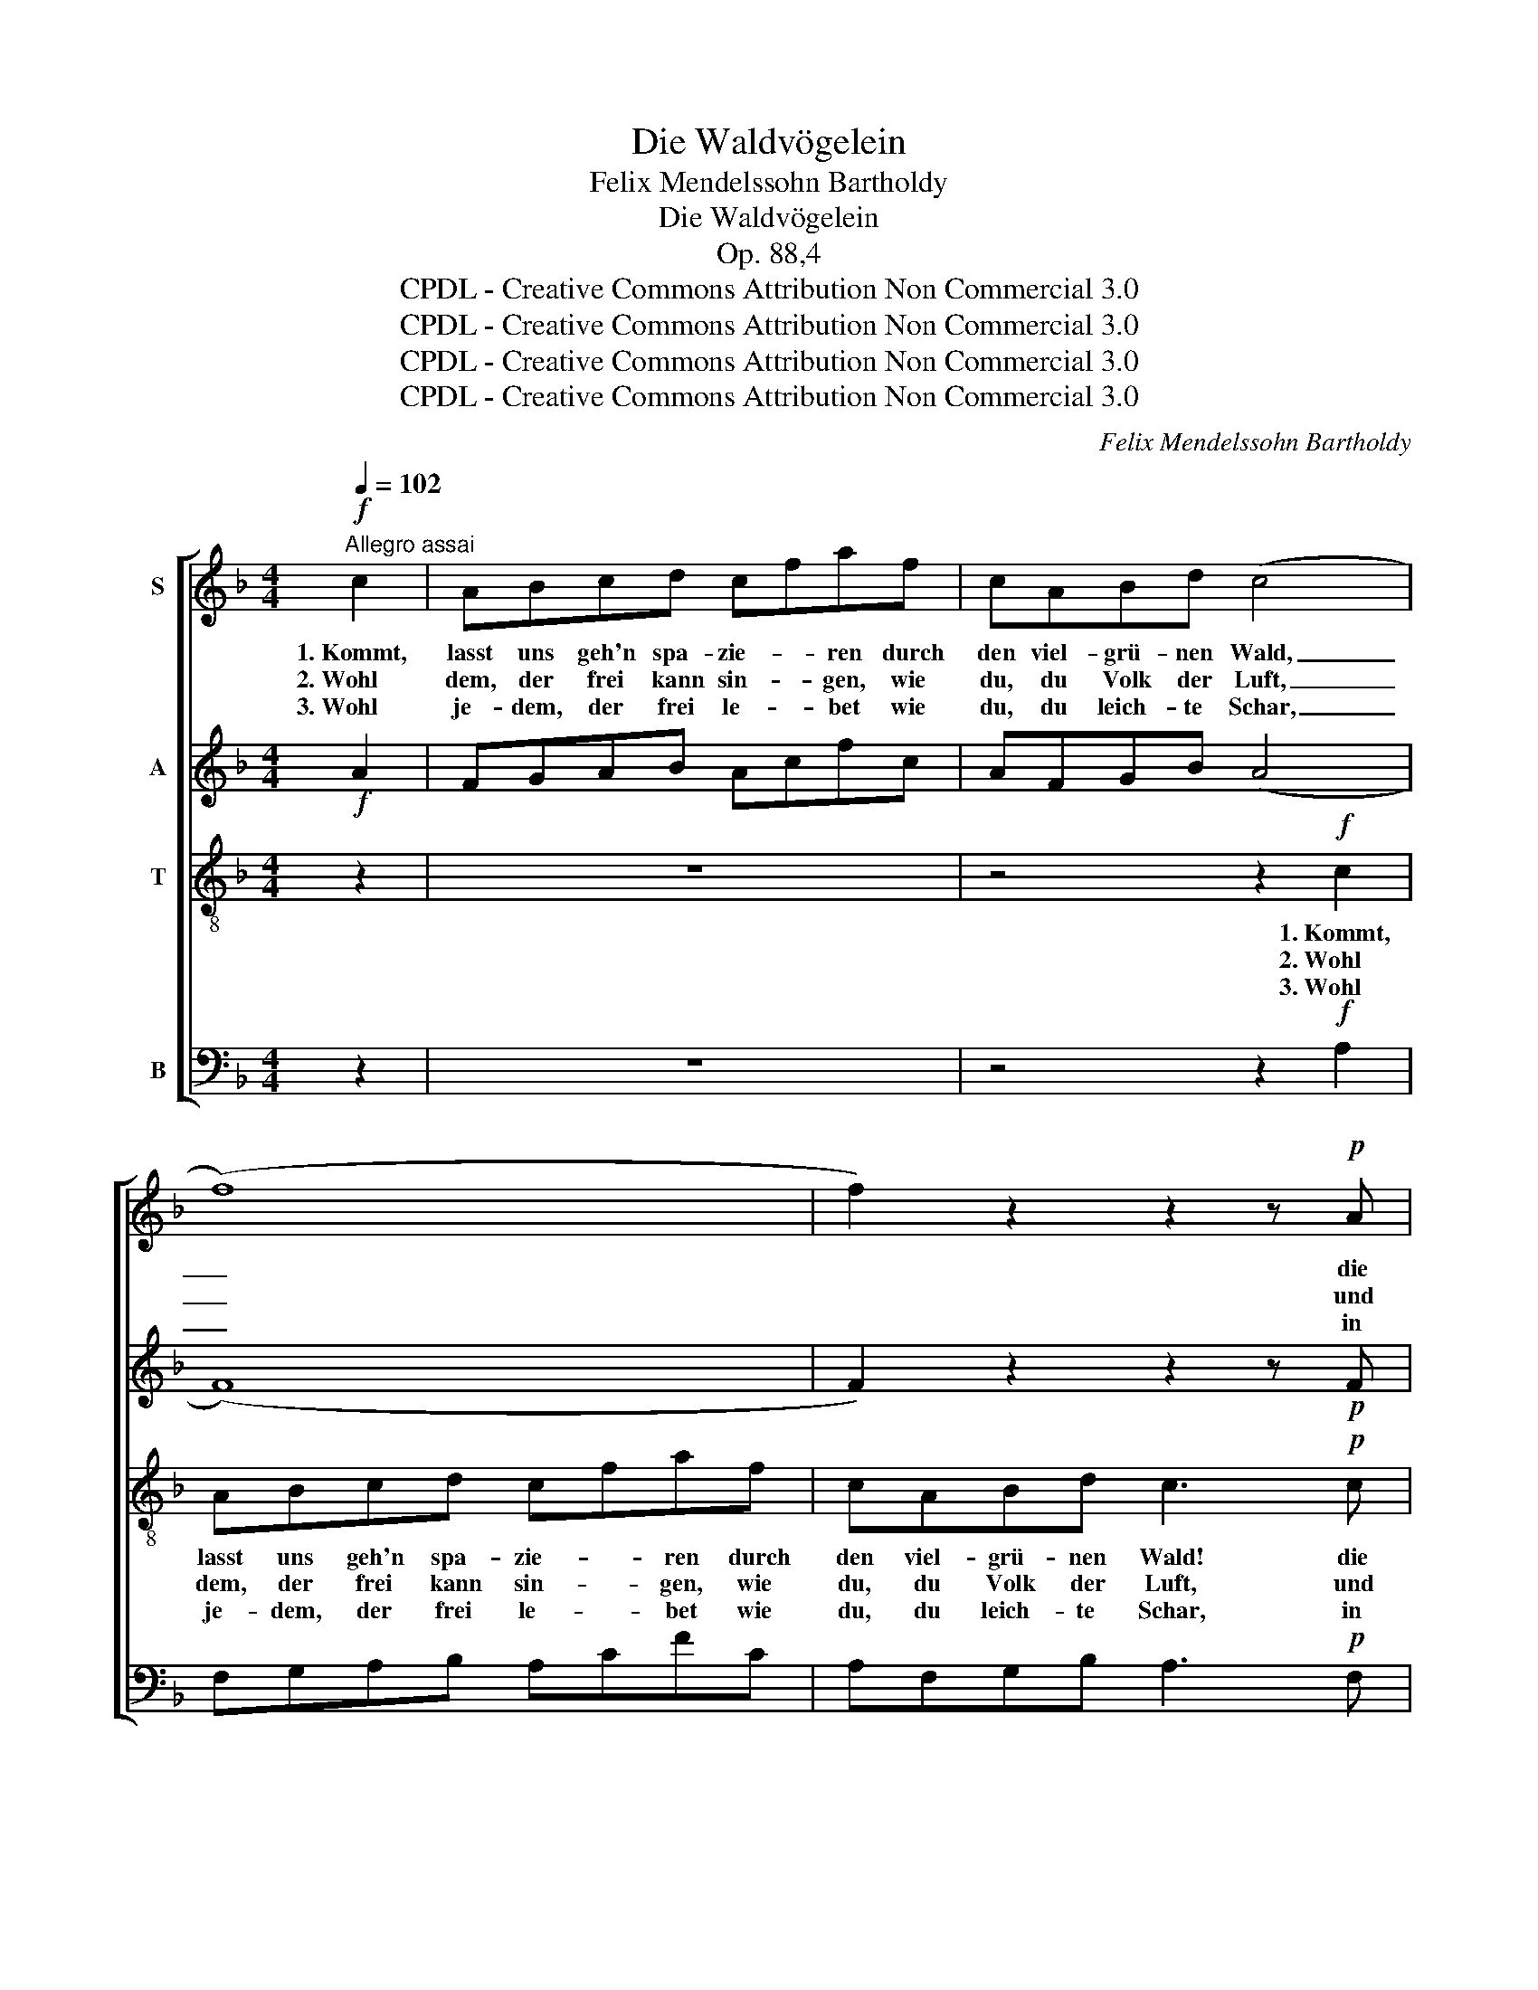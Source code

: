 X:1
T:Die Waldvögelein
T:Felix Mendelssohn Bartholdy
T:Die Waldvögelein
T:Op. 88,4
T:CPDL - Creative Commons Attribution Non Commercial 3.0
T:CPDL - Creative Commons Attribution Non Commercial 3.0
T:CPDL - Creative Commons Attribution Non Commercial 3.0
T:CPDL - Creative Commons Attribution Non Commercial 3.0
C:Felix Mendelssohn Bartholdy
Z:CPDL - Creative Commons Attribution Non Commercial 3.0
%%score [ 1 2 3 4 ]
L:1/8
Q:1/4=102
M:4/4
K:F
V:1 treble nm="S"
V:2 treble nm="A"
V:3 treble-8 nm="T"
V:4 bass nm="B"
V:1
"^Allegro assai"!f! c2 | ABcd cfaf | cABd (c4 | (f8) | f2) z2 z2 z!p! A | GAGA GdGA | %6
w: 1.~Kommt,|lasst uns geh'n spa- zie- * ren durch|den viel- grü- nen Wald,|_|* die|Vö- gel mu- si- zie- * ren, dass|
w: 2.~Wohl|dem, der frei kann sin- * gen, wie|du, du Volk der Luft,|_|* und|sei- ne Stim- me schwin- * gen zu|
w: 3.~Wohl|je- dem, der frei le- * bet wie|du, du leich- te Schar,|_|* in|Trost und Frie- den schwe- * bet und|
 GAGA G3!f! G | GG=Bd ce g2- | (g4 g2) z c | cceg (fa c2-) | (c4 c2) z!f! F | d2 d2 d2 d2 | %12
w: Berg und Tal er- schallt, die|Vö- gel mu- si- zie- * ren,|_ _ dass|Berg und Tal er- schallt, _ _|_ _ dass|Berg und Tal er-|
w: der, auf die er hofft, und|sei- ne Stim- me schwin- * gen|_ _ zu|der, auf die er hofft, _ _|_ _ zu|der, auf die er|
w: au- ßer al- ler Fahr, in|Trost und Frie- den schwe- * bet|_ _ und|au- ßer al- ler Fahr, _ _|_ _ und|au- ßer al- ler|
 !fermata!f4- ffdB | G3 d cF EB | A3!f! F d2 d2 | d2 d2 g4- | !fermata!g4 z!p! fed | c3 f cA GA | %18
w: schallt, * dass Berg und|Tal, und Tal _ er- *|schallt, dass Berg und|Tal er- schallt,|_ dass Berg und|Tal, und Tal _ er- *|
w: hofft, * zu der, auf|die, auf die _ er _|hofft, zu der, auf|die er hofft,|_ zu der, auf|die, auf die _ er _|
w: Fahr, * aus al- ler|Fahr, aus al- * ler _|Fahr, und au- ßer|al- ler Fahr,|_ aus al- ler|Fahr, aus al- * ler _|
 F2 z2 | z2!pp! E2 | F2 A2 c2 e2 | (f2 a2) c2 e2 | f2 c2 A3 G | !fermata!F6 |] %24
w: schallt,|die|Vö- gel mu- si-|zie- * ren, dass|Berg und Tal er-|schallt.|
w: hofft,|und|sei- ne Stim- me|schwin- * gen zu|der, auf die er|hofft.|
w: Fahr,|in|Trost und Frie- den|schwe- * bet und|au- ßer al- ler|Fahr.|
V:2
!f! A2 | FGAB Acfc | AFGB (A4 | (F8) | F2) z2 z2 z!p! F | FFFF F2 FF | FFFF F3!f! F | FFDF EG c2 | %8
 z4 z2 z _B | BBGB (A2 c2-) | (c4 c2) z!f! F | B2 B2 B2 B2 | !fermata!B4 z4 | z!p! FEE F2 C2 | %14
 F3!f! F F2 F2 | F2 F2 F4- | !fermata!F4 z4 | z!p! EFG F2 E2 | F3!pp! C | CDCD | CFCD CDCD | %21
 CFCD CD CD | C2 F2 F2 E2 | !fermata!F6 |] %24
V:3
 z2 | z8 | z4 z2!f! c2 | ABcd cfaf | cABd c3!p! c | =BcBc B2 Bc | =BcBc B4 | z4 z2 z!f! G | %8
w: ||1.~Kommt,|lasst uns geh'n spa- zie- * ren durch|den viel- grü- nen Wald! die|Vö- gel mu- si- zie- ren, dass|Berg und Tal er- schallt,|die|
w: ||2.~Wohl|dem, der frei kann sin- * gen, wie|du, du Volk der Luft, und|sei- ne Stim- me schwin- gen zu|der, auf die er hofft,|und|
w: ||3.~Wohl|je- dem, der frei le- * bet wie|du, du leich- te Schar, in|Trost und Frie- den schwe- bet und|au- ßer al- ler Fahr,|in|
 GG=Bd ce g2- | g2 z2 z2 z c | cceg f4- | f2 f2 f2 f2 | !fermata!d4 z4 | z!p! dcc c2 c2 | %14
w: Vö- gel mu- si- zie- * ren,|_ dass|Berg und Tal er- schallt,|_ und Tal er-|schallt,|dass Berg und Tal er-|
w: sei- ne Stim- me schwin- * gen|_ zu|der, auf die er hofft,|_ auf die er|hofft,|zu der, auf die er|
w: Trost und Frie- den schwe- * bet|_ und|au- ßer al- ler Fahr,|_ aus al- ler|Fahr,|und au- ßer al- ler|
 c3!f! c =B2 B2 | =B2 B2 B4- | !fermata!B4 z4 | z!p! ccd c2 B2 | A3!pp! A | BBBB | A2 AA BBBB | %21
w: schallt, dass Berg und|Tal er- schallt,|_|dass Berg und Tal er-|schallt, die|Vö- gel mu- si-|zie- ren, die Vö- gel mu- si-|
w: hofft, zu der, auf|die er hofft,|_|zu der, auf die er|hofft, und|sei- ne Stim- me|schwin- gen, und sei- ne Stim- me|
w: Fahr, und au- ßer|al- ler Fahr,|_|und au- ßer al- ler|Fahr, in|Trost und Frie- den|schwe- bet, in Trost und Frie- den|
 A2 AA B2 B2 | A2 c2 c2 B2 | !fermata!A6 |] %24
w: zie- ren, dass Berg und|Tal, und Tal er-|schallt.|
w: schwin- gen zu der, auf|die, auf die er|hofft.|
w: schwe- bet aus al- ler|Fahr, aus al- ler|Fahr.|
V:4
 z2 | z8 | z4 z2!f! A,2 | F,G,A,B, A,CFC | A,F,G,B, A,3!p! F, | D,D,D,D, D,2 D,D, | D,D,D,D, D,4 | %7
w: |||||||
w: |||||||
w: |||||||
 z4 z2 z!f! E, | F,F,D,F, E,G, C2- | C6 z A, | B,B,G,B, A,3!f! A, | B,2 B,2 B,2 B,2 | %12
w: |||* * * * * dass|Berg und Tal er-|
w: |||* * * * * zu|der, auf die er|
w: |||* * * * * und|au- ßer al- ler|
 !fermata!B,,4 z4 | z!p! B,B,B, A,2 G,2 | F,3!f! D, G,2 G,2 | G,2 G,2 [G,,G,]4- | %16
w: schallt,||||
w: hofft,||||
w: Fahr,||||
 !fermata![G,,G,]4 z4 | z!p! B,A,B, C2 C,2 | F,3!pp! F, | F,F,F,F, | F,2 F,F, F,F,F,F, | %21
w: |||||
w: |||||
w: |||||
 F,2 F,F, F,2 F,2 | F,2 A,2 C,2 C,2 | !fermata!F,6 |] %24
w: |||
w: |||
w: |||

